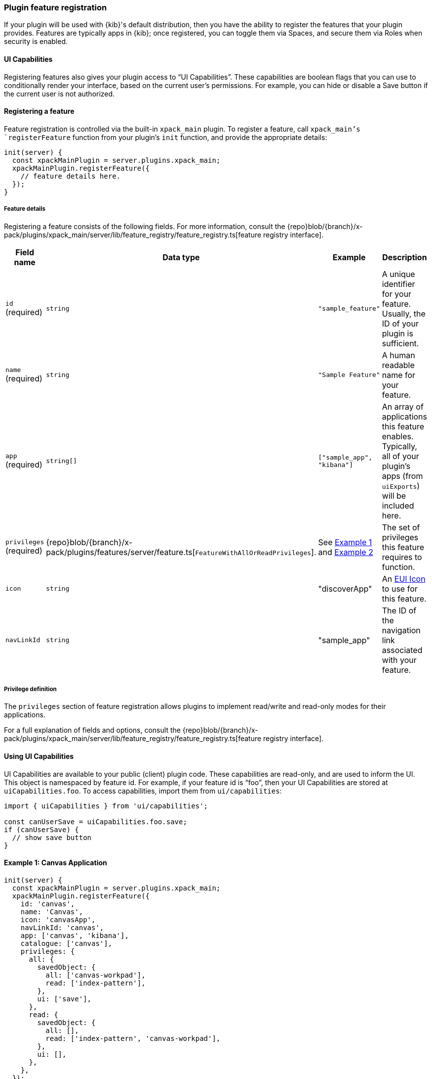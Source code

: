 [[development-plugin-feature-registration]]
=== Plugin feature registration

If your plugin will be used with {kib}'s default distribution, then you have the ability to register the features that your plugin provides. Features are typically apps in {kib}; once registered, you can toggle them via Spaces, and secure them via Roles when security is enabled.

==== UI Capabilities

Registering features also gives your plugin access to “UI Capabilities”. These capabilities are boolean flags that you can use to conditionally render your interface, based on the current user's permissions. For example, you can  hide or disable a Save button if the current user is not authorized.

==== Registering a feature

Feature registration is controlled via the built-in `xpack_main` plugin. To register a feature, call `xpack_main`'s `registerFeature` function from your plugin's `init` function, and provide the appropriate details:

["source","javascript"]
-----------
init(server) {
  const xpackMainPlugin = server.plugins.xpack_main;
  xpackMainPlugin.registerFeature({
    // feature details here.
  });
}
-----------

===== Feature details
Registering a feature consists of the following fields. For more information, consult the {repo}blob/{branch}/x-pack/plugins/xpack_main/server/lib/feature_registry/feature_registry.ts[feature registry interface].


[cols="1a, 1a, 1a, 1a"]
|===
|Field name |Data type |Example |Description

|`id` (required)
|`string`
|`"sample_feature"`
|A unique identifier for your feature. Usually, the ID of your plugin is sufficient.

|`name` (required)
|`string`
|`"Sample Feature"`
|A human readable name for your feature.

|`app` (required)
|`string[]`
|`["sample_app", "kibana"]`
|An array of applications this feature enables. Typically, all of your plugin's apps (from `uiExports`) will be included here.

|`privileges` (required)
|{repo}blob/{branch}/x-pack/plugins/features/server/feature.ts[`FeatureWithAllOrReadPrivileges`].
|See <<example-1-canvas,Example 1>> and <<example-2-dev-tools,Example 2>>
|The set of privileges this feature requires to function.

|`icon`
|`string`
|"discoverApp"
|An https://elastic.github.io/eui/#/display/icons[EUI Icon] to use for this feature.

|`navLinkId`
|`string`
|"sample_app"
|The ID of the navigation link associated with your feature.
|===

===== Privilege definition
The `privileges` section of feature registration allows plugins to implement read/write and read-only modes for their applications.

For a full explanation of fields and options, consult the {repo}blob/{branch}/x-pack/plugins/xpack_main/server/lib/feature_registry/feature_registry.ts[feature registry interface].

==== Using UI Capabilities

UI Capabilities are available to your public (client) plugin code. These capabilities are read-only, and are used to inform the UI. This object is namespaced by feature id. For example, if your feature id is “foo”, then your UI Capabilities are stored at `uiCapabilities.foo`.
To access capabilities, import them from `ui/capabilities`:

["source","javascript"]
-----------
import { uiCapabilities } from 'ui/capabilities';

const canUserSave = uiCapabilities.foo.save;
if (canUserSave) {
  // show save button
}
-----------

[[example-1-canvas]]
==== Example 1: Canvas Application
["source","javascript"]
-----------
init(server) {
  const xpackMainPlugin = server.plugins.xpack_main;
  xpackMainPlugin.registerFeature({
    id: 'canvas',
    name: 'Canvas',
    icon: 'canvasApp',
    navLinkId: 'canvas',
    app: ['canvas', 'kibana'],
    catalogue: ['canvas'],
    privileges: {
      all: {
        savedObject: {
          all: ['canvas-workpad'],
          read: ['index-pattern'],
        },
        ui: ['save'],
      },
      read: {
        savedObject: {
          all: [],
          read: ['index-pattern', 'canvas-workpad'],
        },
        ui: [],
      },
    },
  });
}
-----------

This shows how the Canvas application might register itself as a Kibana feature.
Note that it specifies different `savedObject` access levels for each privilege:

- Users with read/write access (`all` privilege) need to be able to read/write `canvas-workpad` saved objects, and they need read-only access to `index-pattern` saved objects.
- Users with read-only access (`read` privilege) do not need to have read/write access to any saved objects, but instead get read-only access to `index-pattern` and `canvas-workpad` saved objects.

Additionally, Canvas registers the `canvas` UI app and `canvas` catalogue entry. This tells Kibana that these entities are available for users with either the `read` or `all` privilege.

The `all` privilege defines a single “save” UI Capability. To access this in the UI, Canvas could:

["source","javascript"]
-----------
import { uiCapabilities } from 'ui/capabilities';

const canUserSave = uiCapabilities.canvas.save;
if (canUserSave) {
  // show save button
}
-----------

Because the `read` privilege does not define the `save` capability, users with read-only access will have their `uiCapabilities.canvas.save` flag set to `false`.

[[example-2-dev-tools]]
==== Example 2: Dev Tools

["source","javascript"]
-----------
init(server) {
  const xpackMainPlugin = server.plugins.xpack_main;
  xpackMainPlugin.registerFeature({
    id: 'dev_tools',
    name: i18n.translate('xpack.main.featureRegistry.devToolsFeatureName', {
      defaultMessage: 'Dev Tools',
    }),
    icon: 'devToolsApp',
    navLinkId: 'kibana:dev_tools',
    app: ['kibana'],
    catalogue: ['console', 'searchprofiler', 'grokdebugger'],
    privileges: {
      all: {
        api: ['console'],
        savedObject: {
          all: [],
          read: [],
        },
        ui: ['show'],
      },
      read: {
        api: ['console'],
        savedObject: {
          all: [],
          read: [],
        },
        ui: ['show'],
      },
    },
    privilegesTooltip: i18n.translate('xpack.main.featureRegistry.devToolsPrivilegesTooltip', {
     defaultMessage:
       'User should also be granted the appropriate Elasticsearch cluster and index privileges',
   }),
  });
}
-----------

Unlike the Canvas example above, Dev Tools does not require access to any saved objects to function. Dev Tools does specify an API endpoint, however. When this is configured, the Security plugin will automatically authorize access to any server API route that is tagged with `access:console`, similar to the following:

["source","javascript"]
-----------
server.route({
 path: '/api/console/proxy',
 method: 'POST',
 config: {
   tags: ['access:console'],
   handler: async (req, h) => {
     // ...
   }
 }
});
-----------
